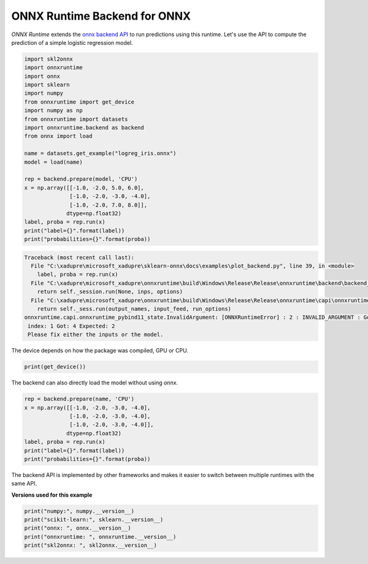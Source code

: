 
.. DO NOT EDIT.
.. THIS FILE WAS AUTOMATICALLY GENERATED BY SPHINX-GALLERY.
.. TO MAKE CHANGES, EDIT THE SOURCE PYTHON FILE:
.. "auto_examples\plot_backend.py"
.. LINE NUMBERS ARE GIVEN BELOW.

.. only:: html

    .. note::
        :class: sphx-glr-download-link-note

        Click :ref:`here <sphx_glr_download_auto_examples_plot_backend.py>`
        to download the full example code or to run this example in your browser via Binder

.. rst-class:: sphx-glr-example-title

.. _sphx_glr_auto_examples_plot_backend.py:


.. _l-example-backend-api:

ONNX Runtime Backend for ONNX
=============================

.. index:: backend

*ONNX Runtime* extends the
`onnx backend API <https://github.com/onnx/onnx/blob/master/docs/
ImplementingAnOnnxBackend.md>`_
to run predictions using this runtime.
Let's use the API to compute the prediction
of a simple logistic regression model.

.. GENERATED FROM PYTHON SOURCE LINES 20-43

.. code-block:: default

    import skl2onnx
    import onnxruntime
    import onnx
    import sklearn
    import numpy
    from onnxruntime import get_device
    import numpy as np
    from onnxruntime import datasets
    import onnxruntime.backend as backend
    from onnx import load

    name = datasets.get_example("logreg_iris.onnx")
    model = load(name)

    rep = backend.prepare(model, 'CPU')
    x = np.array([[-1.0, -2.0, 5.0, 6.0],
                  [-1.0, -2.0, -3.0, -4.0],
                  [-1.0, -2.0, 7.0, 8.0]],
                 dtype=np.float32)
    label, proba = rep.run(x)
    print("label={}".format(label))
    print("probabilities={}".format(proba))



.. rst-class:: sphx-glr-script-out

.. code-block:: pytb

    Traceback (most recent call last):
      File "C:\xadupre\microsoft_xadupre\sklearn-onnx\docs\examples\plot_backend.py", line 39, in <module>
        label, proba = rep.run(x)
      File "C:\xadupre\microsoft_xadupre\onnxruntime\build\Windows\Release\Release\onnxruntime\backend\backend_rep.py", line 51, in run
        return self._session.run(None, inps, options)
      File "C:\xadupre\microsoft_xadupre\onnxruntime\build\Windows\Release\Release\onnxruntime\capi\onnxruntime_inference_collection.py", line 188, in run
        return self._sess.run(output_names, input_feed, run_options)
    onnxruntime.capi.onnxruntime_pybind11_state.InvalidArgument: [ONNXRuntimeError] : 2 : INVALID_ARGUMENT : Got invalid dimensions for input: float_input for the following indices
     index: 1 Got: 4 Expected: 2
     Please fix either the inputs or the model.




.. GENERATED FROM PYTHON SOURCE LINES 44-46

The device depends on how the package was compiled,
GPU or CPU.

.. GENERATED FROM PYTHON SOURCE LINES 46-48

.. code-block:: default

    print(get_device())


.. GENERATED FROM PYTHON SOURCE LINES 49-51

The backend can also directly load the model
without using *onnx*.

.. GENERATED FROM PYTHON SOURCE LINES 51-61

.. code-block:: default


    rep = backend.prepare(name, 'CPU')
    x = np.array([[-1.0, -2.0, -3.0, -4.0],
                  [-1.0, -2.0, -3.0, -4.0],
                  [-1.0, -2.0, -3.0, -4.0]],
                 dtype=np.float32)
    label, proba = rep.run(x)
    print("label={}".format(label))
    print("probabilities={}".format(proba))


.. GENERATED FROM PYTHON SOURCE LINES 62-65

The backend API is implemented by other frameworks
and makes it easier to switch between multiple runtimes
with the same API.

.. GENERATED FROM PYTHON SOURCE LINES 67-68

**Versions used for this example**

.. GENERATED FROM PYTHON SOURCE LINES 68-74

.. code-block:: default


    print("numpy:", numpy.__version__)
    print("scikit-learn:", sklearn.__version__)
    print("onnx: ", onnx.__version__)
    print("onnxruntime: ", onnxruntime.__version__)
    print("skl2onnx: ", skl2onnx.__version__)


.. rst-class:: sphx-glr-timing

   **Total running time of the script:** ( 0 minutes  0.058 seconds)


.. _sphx_glr_download_auto_examples_plot_backend.py:


.. only :: html

 .. container:: sphx-glr-footer
    :class: sphx-glr-footer-example


  .. container:: binder-badge

    .. image:: images/binder_badge_logo.svg
      :target: https://mybinder.org/v2/gh/onnx/sklearn-onnx/master?filepath=notebooks/auto_examples/plot_backend.ipynb
      :alt: Launch binder
      :width: 150 px


  .. container:: sphx-glr-download sphx-glr-download-python

     :download:`Download Python source code: plot_backend.py <plot_backend.py>`



  .. container:: sphx-glr-download sphx-glr-download-jupyter

     :download:`Download Jupyter notebook: plot_backend.ipynb <plot_backend.ipynb>`


.. only:: html

 .. rst-class:: sphx-glr-signature

    `Gallery generated by Sphinx-Gallery <https://sphinx-gallery.github.io>`_
